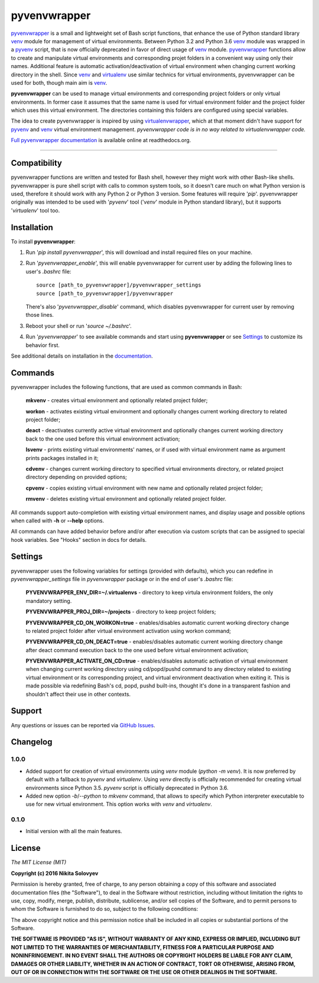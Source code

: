 =============
pyvenvwrapper
=============

pyvenvwrapper_ is a small and lightweight set of Bash script functions, that enhance the use of Python standard library venv_ module for management of virtual environments.
Between Python 3.2 and Python 3.6 venv_ module was wrapped in a pyvenv_ script, that is now officially deprecated in favor of direct usage of venv_ module.
pyvenvwrapper_ functions allow to create and manipulate virtual environments and corresponding projet folders in a convenient way using only their names.
Additional feature is automatic activation/deactivation of virtual environment when changing current working directory in the shell.
Since venv_ and virtualenv_ use similar technics for virtual environments, pyvenvwrapper can be used for both, though main aim is venv_.

**pyvenvwrapper** can be used to manage virtual environments and corresponding project folders or only virtual environments. In former case it assumes that the same name is used for virtual environment folder and the project folder which uses this virtual environment. The directories containing this folders are configured using special variables.

The idea to create pyvenvwrapper is inspired by using virtualenvwrapper_, which at that moment didn't have support for pyvenv_ and venv_ virtual environment management. *pyvenvwrapper code is in no way related to virtualenvwrapper code.*

`Full pyvenvwrapper documentation`_ is available online at readthedocs.org.

------------------------------------------------------------

-------------
Compatibility
-------------
pyvenvwrapper functions are written and tested for Bash shell, however they might work with other Bash-like shells.
pyvenvwrapper is pure shell script with calls to common system tools, so it doesn't care much on what Python version is used, therefore it should work with any Python 2 or Python 3 version. Some features will require '*pip*'.
pyvenvwrapper originally was intended to be used with '*pyvenv*' tool ('*venv*' module in Python standard library), but it supports '*virtualenv*' tool too.

------------
Installation
------------
To install **pyvenvwrapper**:

1. Run '*pip install pyvenvwrapper*', this will download and install required files on your machine.

2. Run '*pyvenvwrapper_enable*', this will enable pyvenvwrapper for current user by adding the following lines to user's *.bashrc* file::

         source [path_to_pyvenvwrapper]/pyvenvwrapper_settings
         source [path_to_pyvenvwrapper]/pyvenvwrapper

   There's also '*pyvenvwrapper_disable*' command, which disables pyvenvwrapper for current user by removing those lines.

3. Reboot your shell or run '*source ~/.bashrc*'.

4. Run '*pyvenvwrapper*' to see available commands and start using **pyvenvwrapper** or see `Settings`_ to customize its behavior first.

See additional details on installation in the `documentation`_.

--------
Commands
--------
pyvenvwrapper includes the following functions, that are used as common commands in Bash:

        **mkvenv** - creates virtual environment and optionally related project folder;

        **workon** - activates existing virtual environment and optionally changes current working directory to related project folder;

        **deact** - deactivates currently active virtual environment and optionally changes current working directory back to the one used before this virtual environment activation;

        **lsvenv** - prints existing virtual environments' names, or if used with virtual environment name as argument prints packages installed in it;

        **cdvenv** - changes current working directory to specified virtual environments directory, or related project directory depending on provided options;

        **cpvenv** - copies existing virtual environment with new name and optionally related project folder;

        **rmvenv** - deletes existing virtual environment and optionally related project folder.

All commands support auto-completion with existing virtual environment names, and display usage and possible options when called with **-h** or **--help** options.

All commands can have added behavior before and/or after execution via custom scripts that can be assigned to special hook variables. See "Hooks" section in docs for details.

--------
Settings
--------
pyvenvwrapper uses the following variables for settings (provided with defaults), which you can redefine in *pyvenvwrapper_settings* file in *pyvenvwrapper* package or in the end of user's *.bashrc* file:

        **PYVENVWRAPPER_ENV_DIR=~/.virtualenvs** - directory to keep virtula environment folders, the only mandatory setting. 

        **PYVENVWRAPPER_PROJ_DIR=~/projects** - directory to keep project folders;

        **PYVENVWRAPPER_CD_ON_WORKON=true** - enables/disables automatic current working directory change to related project folder after virtual environment activation using workon command;

        **PYVENVWRAPPER_CD_ON_DEACT=true** - enables/disables automatic current working directory change after deact command execution back to the one used before virtual environment activation;

        **PYVENVWRAPPER_ACTIVATE_ON_CD=true** - enables/disables automatic activation of virtual environment when changing current working directory using cd/popd/pushd command to any directory related to existing virtual environment or its corresponding project, and virtual environment deactivation when exiting it. This is made possible via redefining Bash's cd, popd, pushd built-ins, thought it's done in a transparent fashion and shouldn't affect their use in other contexts.

-------
Support
-------
Any questions or issues can be reported via `GitHub Issues`_.

---------
Changelog
---------

^^^^^^^
  1.0.0
^^^^^^^
- Added support for creation of virtual environments using `venv` module (`python -m venv`). It is now preferred by default with a fallback to `pyvenv` and `virtualenv`.
  Using `venv` directly is officially recommended for creating virtual environments since Python 3.5. `pyvenv` script is officially deprecated in Python 3.6.
- Added new option `-b`/`--python` to `mkvenv` command, that allows to specify which Python interpreter executable to use for new virtual environment. This option works with `venv` and `virtualenv`.

^^^^^^^
  0.1.0
^^^^^^^
- Initial version with all the main features.

-------
License
-------
*The MIT License (MIT)*

**Copyright (c) 2016 Nikita Solovyev**

Permission is hereby granted, free of charge, to any person obtaining a copy of this software and associated documentation files (the "Software"), to deal in the Software without restriction, including without limitation the rights to use, copy, modify, merge, publish, distribute, sublicense, and/or sell copies of the Software, and to permit persons to whom the Software is furnished to do so, subject to the following conditions:

The above copyright notice and this permission notice shall be included in all copies or substantial portions of the Software.

**THE SOFTWARE IS PROVIDED "AS IS", WITHOUT WARRANTY OF ANY KIND, EXPRESS OR IMPLIED, INCLUDING BUT NOT LIMITED TO THE WARRANTIES OF MERCHANTABILITY, FITNESS FOR A PARTICULAR PURPOSE AND NONINFRINGEMENT. IN NO EVENT SHALL THE AUTHORS OR COPYRIGHT HOLDERS BE LIABLE FOR ANY CLAIM, DAMAGES OR OTHER LIABILITY, WHETHER IN AN ACTION OF CONTRACT, TORT OR OTHERWISE, ARISING FROM, OUT OF OR IN CONNECTION WITH THE SOFTWARE OR THE USE OR OTHER DEALINGS IN THE SOFTWARE.**

.. _pyvenv: https://docs.python.org/3.2/library/venv.html
.. _venv: https://docs.python.org/3/library/venv.html
.. _virtualenv: https://pypi.python.org/pypi/virtualenv
.. _virtualenvwrapper: https://pypi.python.org/pypi/virtualenvwrapper/
.. _`GitHub Issues`: https://github.com/solovyevn/pyvenvwrapper/issues
.. _pyvenvwrapper: https://github.com/solovyevn/pyvenvwrapper
.. _`Full pyvenvwrapper documentation`: http://pyvenvwrapper.readthedocs.org/en/latest/
.. _`documentation`: http://pyvenvwrapper.readthedocs.org/en/latest/
